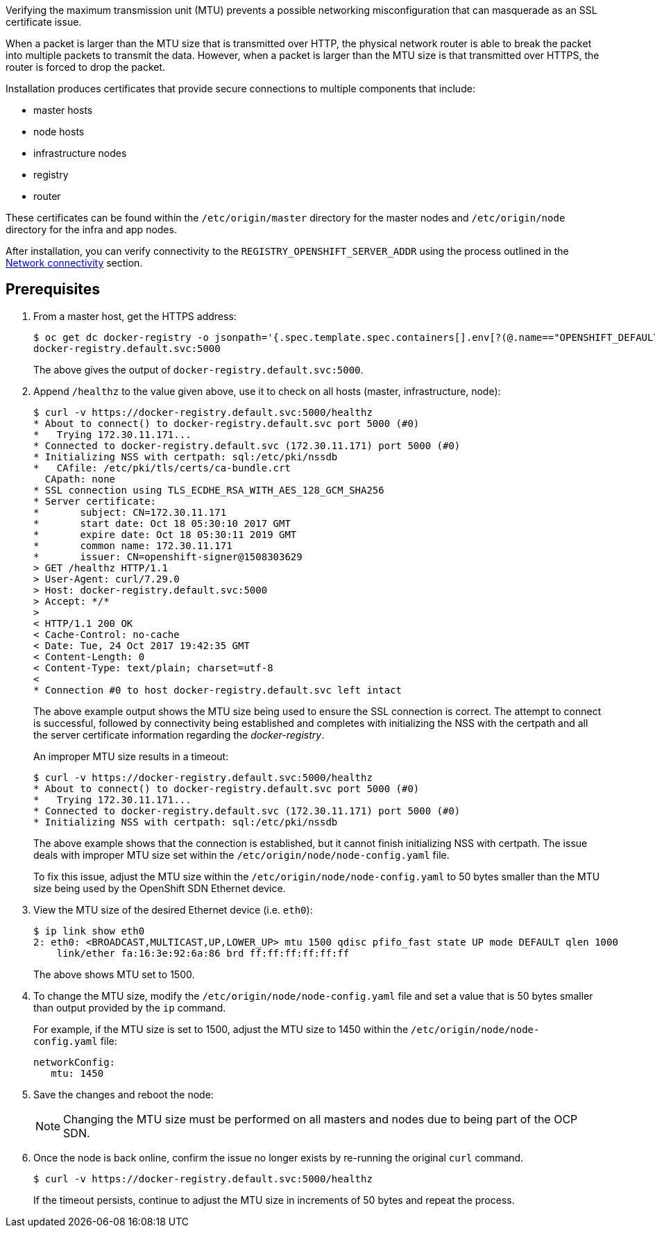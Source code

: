 ////
Verifying correct Maximum Transmission Unit (MTU) size

Module included in the following assemblies:

* day_two_guide/environment_health_checks.adoc
////

Verifying the maximum transmission unit (MTU) prevents a possible networking
misconfiguration that can masquerade as an SSL certificate issue.

When a packet is larger than the MTU size that is transmitted over HTTP, the
physical network router is able to break the packet into multiple packets to
transmit the data. However, when a packet is larger than the MTU size is that
transmitted over HTTPS, the router is forced to drop the packet.

Installation produces certificates that
provide secure connections to multiple components that include:

* master hosts
* node hosts
* infrastructure nodes
* registry
* router

These certificates can be found within the `/etc/origin/master` directory for
the master nodes and `/etc/origin/node` directory for the infra and app nodes.

After installation, you can verify connectivity to the
`REGISTRY_OPENSHIFT_SERVER_ADDR` using the process outlined in the
xref:../environment_health.adoc#day-two-guide-network-connectivity[Network
connectivity] section.

[discrete]
== Prerequisites

. From a master host, get the HTTPS address:
+
----
$ oc get dc docker-registry -o jsonpath='{.spec.template.spec.containers[].env[?(@.name=="OPENSHIFT_DEFAULT_REGISTRY")].value}{"\n"}'
docker-registry.default.svc:5000
----
+
The above gives the output of `docker-registry.default.svc:5000`.

. Append `/healthz` to the value given above, use it to check on all hosts
(master, infrastructure, node):
+
----
$ curl -v https://docker-registry.default.svc:5000/healthz
* About to connect() to docker-registry.default.svc port 5000 (#0)
*   Trying 172.30.11.171...
* Connected to docker-registry.default.svc (172.30.11.171) port 5000 (#0)
* Initializing NSS with certpath: sql:/etc/pki/nssdb
*   CAfile: /etc/pki/tls/certs/ca-bundle.crt
  CApath: none
* SSL connection using TLS_ECDHE_RSA_WITH_AES_128_GCM_SHA256
* Server certificate:
* 	subject: CN=172.30.11.171
* 	start date: Oct 18 05:30:10 2017 GMT
* 	expire date: Oct 18 05:30:11 2019 GMT
* 	common name: 172.30.11.171
* 	issuer: CN=openshift-signer@1508303629
> GET /healthz HTTP/1.1
> User-Agent: curl/7.29.0
> Host: docker-registry.default.svc:5000
> Accept: */*
>
< HTTP/1.1 200 OK
< Cache-Control: no-cache
< Date: Tue, 24 Oct 2017 19:42:35 GMT
< Content-Length: 0
< Content-Type: text/plain; charset=utf-8
<
* Connection #0 to host docker-registry.default.svc left intact
----
+
The above example output shows the MTU size being used to ensure the SSL
connection is correct. The attempt to connect is successful, followed by
connectivity being established and completes with initializing the NSS with the
certpath and all the server certificate information regarding the
_docker-registry_.
+
An improper MTU size results in a timeout:
+
----
$ curl -v https://docker-registry.default.svc:5000/healthz
* About to connect() to docker-registry.default.svc port 5000 (#0)
*   Trying 172.30.11.171...
* Connected to docker-registry.default.svc (172.30.11.171) port 5000 (#0)
* Initializing NSS with certpath: sql:/etc/pki/nssdb
----
+
The above example shows that the connection is established, but it cannot finish
initializing NSS with certpath. The issue deals with improper MTU size set
within the `/etc/origin/node/node-config.yaml` file.
+
To fix this issue, adjust the MTU size within the
`/etc/origin/node/node-config.yaml` to 50 bytes smaller than the MTU size being
used by the OpenShift SDN Ethernet device.

. View the MTU size of the desired Ethernet device (i.e. `eth0`):
+
----
$ ip link show eth0
2: eth0: <BROADCAST,MULTICAST,UP,LOWER_UP> mtu 1500 qdisc pfifo_fast state UP mode DEFAULT qlen 1000
    link/ether fa:16:3e:92:6a:86 brd ff:ff:ff:ff:ff:ff
----
+
The above shows MTU set to 1500.

. To change the MTU size, modify the `/etc/origin/node/node-config.yaml` file
and set a value that is 50 bytes smaller than output provided by the `ip` command.
+
For example, if the MTU size is set to 1500, adjust the MTU size to 1450 within
the `/etc/origin/node/node-config.yaml` file:
+
[source, yaml]
----
networkConfig:
   mtu: 1450
----

. Save the changes and reboot the node:
+
[NOTE]
====
Changing the MTU size must be performed on all masters and nodes due to being
part of the OCP SDN.
====

. Once the node is back online, confirm the issue no longer exists by re-running
the original `curl` command. 
+
----
$ curl -v https://docker-registry.default.svc:5000/healthz
----
+
If the timeout persists, continue to adjust the MTU size in increments of 50
bytes and repeat the process.

